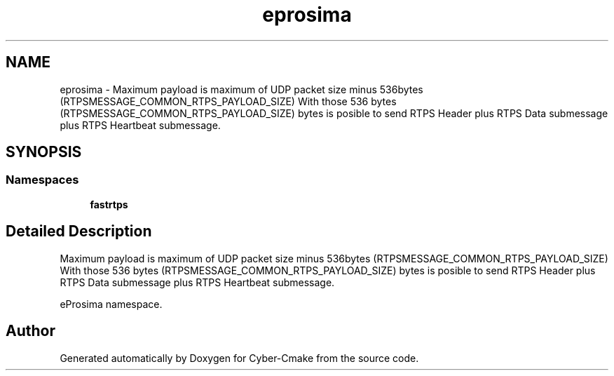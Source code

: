 .TH "eprosima" 3 "Sun Sep 3 2023" "Version 8.0" "Cyber-Cmake" \" -*- nroff -*-
.ad l
.nh
.SH NAME
eprosima \- Maximum payload is maximum of UDP packet size minus 536bytes (RTPSMESSAGE_COMMON_RTPS_PAYLOAD_SIZE) With those 536 bytes (RTPSMESSAGE_COMMON_RTPS_PAYLOAD_SIZE) bytes is posible to send RTPS Header plus RTPS Data submessage plus RTPS Heartbeat submessage\&.  

.SH SYNOPSIS
.br
.PP
.SS "Namespaces"

.in +1c
.ti -1c
.RI " \fBfastrtps\fP"
.br
.in -1c
.SH "Detailed Description"
.PP 
Maximum payload is maximum of UDP packet size minus 536bytes (RTPSMESSAGE_COMMON_RTPS_PAYLOAD_SIZE) With those 536 bytes (RTPSMESSAGE_COMMON_RTPS_PAYLOAD_SIZE) bytes is posible to send RTPS Header plus RTPS Data submessage plus RTPS Heartbeat submessage\&. 

eProsima namespace\&. 
.SH "Author"
.PP 
Generated automatically by Doxygen for Cyber-Cmake from the source code\&.
